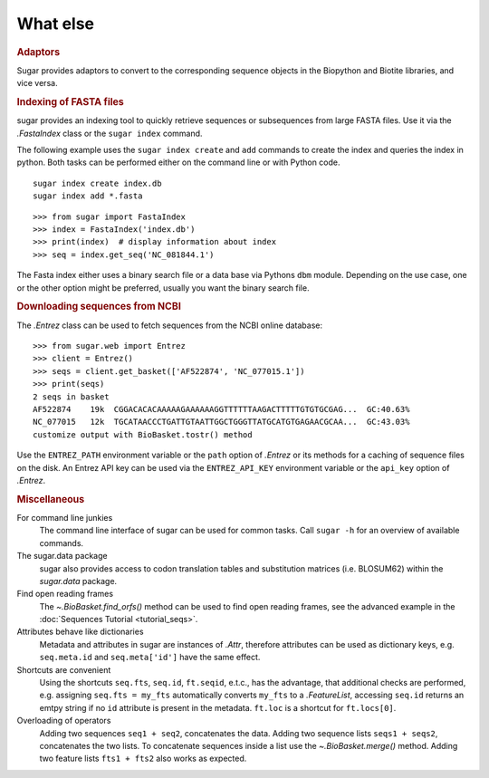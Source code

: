 What else
=========

.. rubric:: Adaptors

Sugar provides adaptors to convert to the corresponding sequence objects
in the Biopython and Biotite libraries, and vice versa.

.. runblock:: pycon

    >>> from sugar import BioBasket, read
    >>> seqs = read()
    >>> print(seqs)
    >>> bios = seqs.tobiopython()
    >>> print(bios[0])
    >>> print(BioBasket.frombiopython(bios))

.. runblock:: pycon

    >>> from sugar import BioBasket, read
    >>> seqs = read()
    >>> tites = seqs.tobiotite()
    >>> print(repr(tites[0])[:80])
    >>> print(BioBasket.frombiotite(tites))  # Biotite does not use ids

.. rubric:: Indexing of FASTA files

sugar provides an indexing tool to quickly retrieve
sequences or subsequences from large FASTA files.
Use it via the `.FastaIndex` class or the ``sugar index`` command.

The following example uses the ``sugar index create`` and ``add`` commands to create
the index and queries the index in python. Both tasks can be performed
either on the command line or with Python code. ::

    sugar index create index.db
    sugar index add *.fasta

::

    >>> from sugar import FastaIndex
    >>> index = FastaIndex('index.db')
    >>> print(index)  # display information about index
    >>> seq = index.get_seq('NC_081844.1')

The Fasta index either uses a binary search file or
a data base via Pythons ``dbm`` module.
Depending on the use case, one or the other option might be preferred,
usually you want the binary search file.

.. rubric:: Downloading sequences from NCBI

The `.Entrez` class can be used to fetch sequences
from the NCBI online database::

    >>> from sugar.web import Entrez
    >>> client = Entrez()
    >>> seqs = client.get_basket(['AF522874', 'NC_077015.1'])
    >>> print(seqs)
    2 seqs in basket
    AF522874    19k  CGGACACACAAAAAGAAAAAAGGTTTTTTAAGACTTTTTGTGTGCGAG...  GC:40.63%
    NC_077015   12k  TGCATAACCCTGATTGTAATTGGCTGGGTTATGCATGTGAGAACGCAA...  GC:43.03%
    customize output with BioBasket.tostr() method

Use the ``ENTREZ_PATH`` environment variable or
the ``path`` option of `.Entrez` or its methods
for a caching of sequence files on the disk.
An Entrez API key can be used via the ``ENTREZ_API_KEY`` environment variable
or the ``api_key`` option of `.Entrez`.


.. rubric:: Miscellaneous

For command line junkies
    The command line interface of sugar can be used for common tasks.
    Call ``sugar -h`` for an overview of available commands.
The sugar.data package
    sugar also provides access to codon translation tables and substitution
    matrices (i.e. BLOSUM62) within the `sugar.data` package.
Find open reading frames
    The `~.BioBasket.find_orfs()` method can be used to find open reading frames,
    see the advanced example in the :doc:`Sequences Tutorial <tutorial_seqs>`.
Attributes behave like dictionaries
    Metadata and attributes in sugar are instances of `.Attr`,
    therefore attributes can be used as dictionary keys,
    e.g. ``seq.meta.id`` and ``seq.meta['id']`` have the same effect.
Shortcuts are convenient
    Using the shortcuts ``seq.fts``, ``seq.id``, ``ft.seqid``, e.t.c., has the advantage,
    that additional checks are performed,
    e.g. assigning ``seq.fts = my_fts`` automatically converts ``my_fts`` to a `.FeatureList`,
    accessing ``seq.id`` returns an emtpy string if no ``id`` attribute is present in the metadata.
    ``ft.loc`` is a shortcut for ``ft.locs[0]``.
Overloading of operators
    Adding two sequences ``seq1 + seq2``, concatenates the data.
    Adding two sequence lists ``seqs1 + seqs2``, concatenates the two lists.
    To concatenate sequences inside a list use the `~.BioBasket.merge()` method.
    Adding two feature lists ``fts1 + fts2`` also works as expected.
